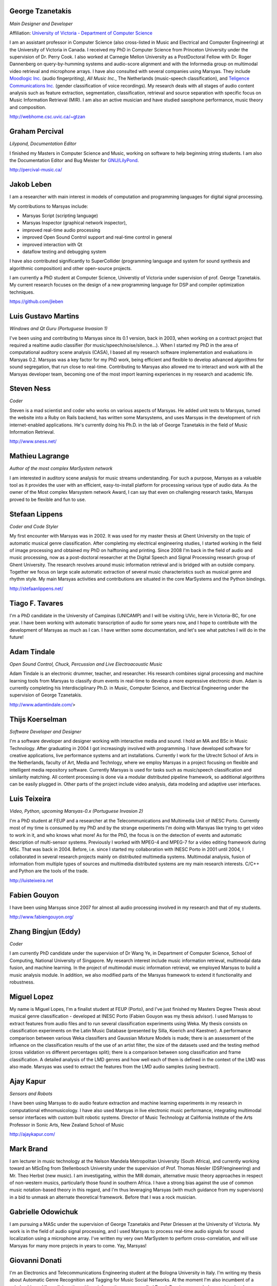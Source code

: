 .. link:
.. description:
.. tags:
.. date: 2014/10/21 22:39:12
.. title: People
.. slug: people

George Tzanetakis
=================

*Main Designer and Developer*

Affiliation: `University of Victoria - Department of Computer Science`_

.. image:: /images/people/tzanetakis.jpg

I am an assistant professor in Computer Science (also cross-listed in Music and
Electrical and Computer Engineering) at the University of Victoria in Canada. I
received my PhD in Computer Science from Princeton University under the
supervision of Dr. Perry Cook. I also worked at Carnegie Mellon University as a
PostDoctoral Fellow with Dr. Roger Dannenberg on query-by-humming systems and
audio-score alignment and with the Informedia group on multimodal video
retrieval and microphone arrays. I have also consulted with several companies
using Marsyas. They include
`Moodlogic Inc.`_ (audio fingerpriting),
`All Music Inc.`, The Netherlands (music-speech classification),
and `Teligence Communications Inc.`_ (gender classification of voice recordings).
My research deals with all stages of audio content analysis such as feature
extraction, segmentation, classification, retrieval and source separation with
specific focus on Music Information Retrieval (MIR). I am also an active
musician and have studied saxophone performance, music theory and
composition.

http://webhome.csc.uvic.ca/~gtzan

.. _Moodlogic Inc.: http://www.moodlogic.com
.. _Teligence Communications Inc.: http://www.teligence.net

Graham Percival
===============
*Lilypond, Documentation Editor*

.. image:: /images/people/percival.jpg

I finished my Masters in Computer Science and Music, working on software to help
beginning string students. I am also the Documentation Editor and Bug Meister
for `GNU/LilyPond <http://www.lilypond.org>`__.

http://percival-music.ca/

Jakob Leben
===========

.. image:: /images/people/jakob-leben.jpeg

I am a researcher with main interest in models of computation and
programming languages for digital signal processing.

My contributions to Marsyas include:

- Marsyas Script (scripting language)
- Marsyas Inspector (graphical network inspector),
- improved real-time audio processing
- improved Open Sound Control support and real-time control in general
- improved interaction with Qt
- dataflow testing and debugging system

I have also contributed significantly to SuperCollider (programming language
and system for sound synthesis and algorithmic composition) and other
open-source projects.

I am currently a PhD student at Computer Science, Universtiy of Victoria
under supervision of prof. George Tzanetakis.
My current research focuses on the design of a new programming language
for DSP and compiler optimization techniques.

https://github.com/jleben

Luis Gustavo Martins
====================
*Windows and Qt Guru (Portuguese Invasion 1)*

.. image:: /images/people/martins.jpg

I've been using and contributing to Marsyas since its 0.1 version, back in 2003,
when working on a contract project that required a realtime audio classifier
(for music/speech/noise/silence...). When I started my PhD in the area of
computational auditory scene analysis (CASA), I based all my research software
implementation and evaluations in Marsyas 0.2. Marsyas was a key factor for my
PhD work, being efficient and flexible to develop advanced algorithms for sound
segregation, that run close to real-time. Contributing to Marsyas also allowed
me to interact and work with all the Marsyas developer team, becoming one of the
most import learning experiences in my research and academic life.

Steven Ness
===========
*Coder*

.. image:: /images/people/ness.jpg

Steven is a mad scientist and coder who works on various aspects of Marsyas. He
added unit tests to Marsyas, turned the website into a Ruby on Rails backend,
has written some Marsystems, and uses Marsyas in the development of rich
internet-enabled applications. He's currently doing his Ph.D. in the lab of
George Tzanetakis in the field of Music Information Retrieval.

http://www.sness.net/

Mathieu Lagrange
================
*Author of the most complex MarSystem network*

.. image:: /images/people/lagrange.jpg

I am interested in auditory scene analysis for music streams understanding. For
such a purpose, Marsyas as a valuable tool as it provides the user with an
efficient, easy-to-install platform for processing various type of audio data.
As the owner of the Most complex Marsystem network Award, I can say that even on
challenging research tasks, Marsyas proved to be flexible and fun to use.

Stefaan Lippens
===============
*Coder and Code Styler*

.. image:: /images/people/lippens.jpg

My first encounter with Marsyas was in 2002. It was used for my master thesis at
Ghent University on the topic of automatic musical genre classification. After
completing my electrical engineering studies, I started working in the field of
image processing and obtained my PhD on halftoning and printing. Since 2008 I'm
back in the field of audio and music processing, now as a post-doctoral
researcher at the Digital Speech and Signal Processing research group of Ghent
University. The research revolves around music information retrieval and is
bridged with an outside company. Together we focus on large scale automatic
extraction of several music characteristics such as musical genre and rhythm
style. My main Marsyas activities and contributions are situated in the core
MarSystems and the Python bindings.

http://stefaanlippens.net/

Tiago F. Tavares
================

.. image:: /images/people/tavares.jpg

I'm a PhD candidate in the University of Campinas (UNICAMP) and I will be
visiting UVic, here in Victoria-BC, for one year. I have been working with
automatic transcription of audio for some years now, and I hope to contribute
with the development of Marsyas as much as I can. I have written some
documentation, and let's see what patches I will do in the future!

Adam Tindale
============
*Open Sound Control, Chuck, Percussion and Live Electroacoustic Music*

.. image:: /images/people/tindale.jpg

Adam Tindale is an electronic drummer, teacher, and researcher. His research
combines signal processing and machine learning tools from Marsyas to classify
drum events in real-time to develop a more expressive electronic drum. Adam is
currently completing his Interdisciplinary Ph.D. in Music, Computer Science, and
Electrical Engineering under the supervision of George Tzanetakis.

http://www.adamtindale.com/>

Thijs Koerselman
================
*Software Developer and Designer*

.. image:: /images/people/koerselman.jpg

I'm a software developer and designer working with interactive media and sound.
I hold an MA and BSc in Music Technology. After graduating in 2004 I got
increasingly involved with programming. I have developed software for creative
applications, live performance systems and art installations. Currently I work
for the Utrecht School of Arts in the Netherlands, faculty of Art, Media and
Technlogy, where we employ Marsyas in a project focusing on flexible and
intelligent media repository software. Currently Marsyas is used for tasks such
as music/speech classification and similarity matching. All content processing
is done via a modular distributed pipeline framework, so additional algorithms
can be easily plugged in. Other parts of the project include video analysis,
data modeling and adaptive user interfaces.

Luis Teixeira
=============
*Video, Python, upcoming Marsyas-0.x (Portuguese Invasion 2)*

.. image:: /images/people/teixeira.jpg

I'm a PhD student at FEUP and a researcher at the Telecommunications and
Multimedia Unit of INESC Porto. Currently most of my time is consumed by my PhD
and by the strange experiments I'm doing with Marsyas like trying to get video
to work in it, and who knows what more! As for the PhD, the focus is on the
detection of events and automatic description of multi-sensor systems.
Previously I worked with MPEG-4 and MPEG-7 for a video editing framework during
MSc. That was back in 2004. Before, i.e. since I started my collaboration with
INESC Porto in 2001 until 2004, I collaborated in several research projects
mainly on distributed multimedia systems. Multimodal analysis, fusion of
information from multiple types of sources and multimedia distributed systems
are my main research interests. C/C++ and Python are the tools of the trade.

http://luisteixeira.net

Fabien Gouyon
=============

.. image:: /images/people/gouyon.jpg

I have been using Marsyas since 2007 for almost all audio processing involved in
my research and that of my students.

http://www.fabiengouyon.org/

Zhang Bingjun (Eddy)
====================
*Coder*

.. image:: /images/people/bingjun.jpg

I am currently PhD candidate under the supervision of Dr Wang Ye, in Department
of Computer Science, School of Computing, National University of Singapore. My
research interest include music information retrieval, multimodal data fusion,
and machine learning. In the project of multimodal music information retrieval,
we employed Marsyas to build a music analysis module. In addition, we also
modified parts of the Marsyas framework to extend it functionality and
robustness.

Miguel Lopez
============

.. image:: /images/people/lopez.jpg

My name is Miguel Lopes, I'm a finalist student at FEUP (Porto), and I've just
finished my Masters Degree Thesis about musical genre classification - developed
at INESC Porto (Fabien Gouyon was my thesis advisor). I used Marsyas to extract
features from audio files and to run several classification experiments using
Weka. My thesis consists on classification experiments on the Latin Music
Database (presented by Silla, Koerich and Kaestner). A performance comparison
between various Weka classifiers and Gaussian Mixture Models is made; there is
an assessment of the influence on the classification results of the use of an
artist filter, the size of the datasets used and the testing method (cross
validation vs different percentages split); there is a comparison between song
classification and frame classification. A detailed analysis of the LMD genres
and how well each of them is defined in the context of the LMD was also made.
Marsyas was used to extract the features from the LMD audio samples (using
bextract).

Ajay Kapur
==========
*Sensors and Robots*

.. image:: /images/people/kapur.jpg

I have been using Marsyas to do audio feature extraction and machine learning
experiments in my research in computational ethnomusicology. I have also used
Marsyas in live electronic music performance, integrating multimodal sensor
interfaces with custom built robotic systems. Director of Music Technology at
California Institute of the Arts Professor in Sonic Arts, New Zealand School of
Music

http://ajaykapur.com/

Mark Brand
==========

.. image:: /images/people/brand.jpg

I am lecturer in music technology at the Nelson Mandela Metropolitan University
(South Africa), and currently working toward an MScEng from Stellenbosch
University under the supervision of Prof. Thomas Niesler (DSP/engineering) and
Mr. Theo Herbst (new music). I am investigating, within the MIR domain,
alternative music theory approaches in respect of non-western musics,
particularly those found in southern Africa. I have a strong bias against the
use of common music notation-based theory in this regard, and I'm thus
leveraging Marsyas (with much guidance from my supervisors) in a bid to unmask
an alternate theoretical framework. Before that I was a rock musician.

Gabrielle Odowichuk
===================

.. image:: /images/people/odowichuk.jpg

I am pursuing a MASc under the supervision of George Tzanetakis and Peter
Driessen at the University of Victoria. My work is in the field of audio signal
processing, and I used Marsyas to process real-time audio signals for sound
localization using a microphone array. I've written my very own MarSystem to
perform cross-correlation, and will use Marsyas for many more projects in years
to come. Yay, Marsyas!

Giovanni Donati
=======================

.. image:: /images/people/donati.jpg

I'm an Electronics and Telecommunications Engineering student at the Bologna
University in Italy. I'm writing my thesis about Automatic Genre Recognition and
Tagging for Music Social Networks. At the moment I'm also incumbent of a
scholarship and I'm collaborating with an informatic company called PuzzleDev
(www.puzzledev.com) to develope a system called MX-Ray. Basically will be a
signal processing based features extractor conceived for web automatic tagging
applications, but the final target will be to integrate it into different
systems for different purposes. I'm using and will use Marsyas for all the audio
processing operations for the prototype because I find it very useful and
powerful.

Fabiano Fidancio
================

.. image:: /images/people/fidancio.jpg

I'm a Brazilian software developer/free software enthusiast that found

Aaron Rush
==========

.. image:: /images/people/rush.jpg

I am a grade 12 student at a high school in Canada. I am interested in the
process of transcribing polyphonic music. For such a purpose, Marsyas is a
valuable tool as it already has built in features that can be extended to
further advance research in this area.

.. _`University of Victoria - Department of Computer Science`: http://csc.uvic.ca
